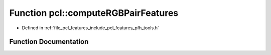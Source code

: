 .. _exhale_function_namespacepcl_1a2d38530c7cb65fcb872a72f9cba9224a:

Function pcl::computeRGBPairFeatures
====================================

- Defined in :ref:`file_pcl_features_include_pcl_features_pfh_tools.h`


Function Documentation
----------------------


.. doxygenfunction:: pcl::computeRGBPairFeatures(const Eigen::Vector4f&, const Eigen::Vector4f&, const Eigen::Vector4i&, const Eigen::Vector4f&, const Eigen::Vector4f&, const Eigen::Vector4i&, float&, float&, float&, float&, float&, float&, float&)
